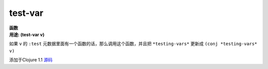 test-var
________

| **函数**
| **用途: (test-var v)**

如果 ``v`` 的 ``:test`` 元数据里面有一个函数的话，那么调用这个函数，并且把
``*testing-vars*`` 更新成 ``(conj *testing-vars* v)``

添加于Clojure 1.1
`源码
<https://github.com/clojure/clojure/blob/fa927fd942532fd1340d0e294a823e03c1ca9c89/src/clj/clojure/test.clj#L692>`_
